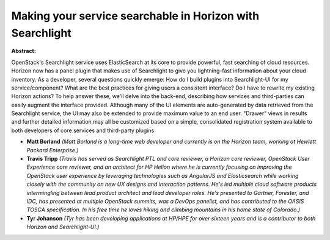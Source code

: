 Making your service searchable in Horizon with Searchlight
~~~~~~~~~~~~~~~~~~~~~~~~~~~~~~~~~~~~~~~~~~~~~~~~~~~~~~~~~~

**Abstract:**

OpenStack's Searchlight service uses ElasticSearch at its core to provide powerful, fast searching of cloud resources. Horizon now has a panel plugin that makes use of Searchlight to give you lightning-fast information about your cloud inventory. As a developer, several questions quickly emerge: How do I build plugins into Searchlight-UI for my service/component? What are the best practices for giving users a consistent interface? Do I have to rewrite my existing Horizon actions? To help answer these, we'll delve into the back-end, describing how services and third-parties can easily augment the interface provided. Although many of the UI elements are auto-generated by data retrieved from the Searchlight service, the UI may also be extended to provide maximum value to an end user. "Drawer" views in results and further detailed information may all be customized based on a simple, consolidated registration system available to both developers of core services and third-party plugins


* **Matt Borland** *(Matt Borland is a long-time web developer and currently is on the Horizon team, working at Hewlett Packard Enterprise.)*

* **Travis Tripp** *(Travis has served as Searchlight PTL and core reviewer, a Horizon core reviewer, OpenStack User Experience core reviewer, and an architect for HP Helion where he is currently focusing on improving the OpenStack user experience by leveraging technologies such as AngularJS and Elasticsearch while working closely with the community on new UX designs and interaction patterns. He's led multiple cloud software products intermingling between lead product architect and lead developer roles. He's presented to Gartner, Forester, and IDC, has presented at multiple OpenStack summits, was a DevOps panelist, and has contributed to the OASIS TOSCA specification. In his free time he loves hiking and climbing mountains in his home state of Colorado.)*

* **Tyr Johanson** *(Tyr has been developing applications at HP/HPE for over sixteen years and is a contributor to both Horizon and Searchlight-UI.)*
